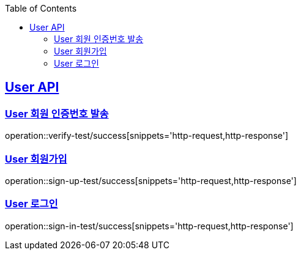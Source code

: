 :doctype: book
:icons: font
:source-highlighter: highlightjs // 문서에 표기되는 코드들의 하이라이팅을 highlightjs를 사용
:toc: left // toc (Table Of Contents)를 문서의 좌측에 두기
:toclevels: 2
:sectlinks:

[[User-API]]
== User API

[[User-회원_인증번호_발송]]
=== User 회원 인증번호 발송
operation::verify-test/success[snippets='http-request,http-response']

[[User-회원가입]]
=== User 회원가입
operation::sign-up-test/success[snippets='http-request,http-response']

[[User-로그인]]
=== User 로그인
operation::sign-in-test/success[snippets='http-request,http-response']